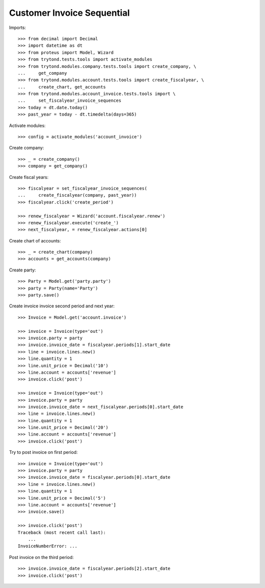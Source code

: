 ===========================
Customer Invoice Sequential
===========================

Imports::

    >>> from decimal import Decimal
    >>> import datetime as dt
    >>> from proteus import Model, Wizard
    >>> from trytond.tests.tools import activate_modules
    >>> from trytond.modules.company.tests.tools import create_company, \
    ...     get_company
    >>> from trytond.modules.account.tests.tools import create_fiscalyear, \
    ...     create_chart, get_accounts
    >>> from trytond.modules.account_invoice.tests.tools import \
    ...     set_fiscalyear_invoice_sequences
    >>> today = dt.date.today()
    >>> past_year = today - dt.timedelta(days=365)

Activate modules::

    >>> config = activate_modules('account_invoice')

Create company::

    >>> _ = create_company()
    >>> company = get_company()

Create fiscal years::

    >>> fiscalyear = set_fiscalyear_invoice_sequences(
    ...     create_fiscalyear(company, past_year))
    >>> fiscalyear.click('create_period')

    >>> renew_fiscalyear = Wizard('account.fiscalyear.renew')
    >>> renew_fiscalyear.execute('create_')
    >>> next_fiscalyear, = renew_fiscalyear.actions[0]

Create chart of accounts::

    >>> _ = create_chart(company)
    >>> accounts = get_accounts(company)

Create party::

    >>> Party = Model.get('party.party')
    >>> party = Party(name='Party')
    >>> party.save()

Create invoice invoice second period and next year::

    >>> Invoice = Model.get('account.invoice')

    >>> invoice = Invoice(type='out')
    >>> invoice.party = party
    >>> invoice.invoice_date = fiscalyear.periods[1].start_date
    >>> line = invoice.lines.new()
    >>> line.quantity = 1
    >>> line.unit_price = Decimal('10')
    >>> line.account = accounts['revenue']
    >>> invoice.click('post')

    >>> invoice = Invoice(type='out')
    >>> invoice.party = party
    >>> invoice.invoice_date = next_fiscalyear.periods[0].start_date
    >>> line = invoice.lines.new()
    >>> line.quantity = 1
    >>> line.unit_price = Decimal('20')
    >>> line.account = accounts['revenue']
    >>> invoice.click('post')

Try to post invoice on first period::

    >>> invoice = Invoice(type='out')
    >>> invoice.party = party
    >>> invoice.invoice_date = fiscalyear.periods[0].start_date
    >>> line = invoice.lines.new()
    >>> line.quantity = 1
    >>> line.unit_price = Decimal('5')
    >>> line.account = accounts['revenue']
    >>> invoice.save()

    >>> invoice.click('post')
    Traceback (most recent call last):
        ...
    InvoiceNumberError: ...

Post invoice on the third period::

    >>> invoice.invoice_date = fiscalyear.periods[2].start_date
    >>> invoice.click('post')
